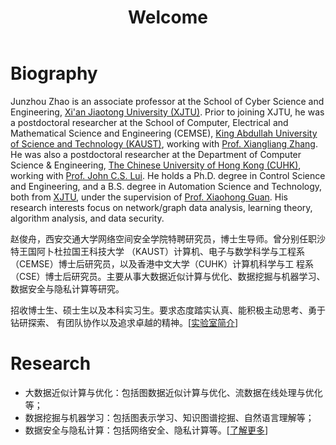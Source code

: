 # -*- fill-column: 100; -*-
#+TITLE: Welcome
#+KEYWORDS: 赵俊舟, Junzhou Zhao, 西安交大, 西安交通大学
#+OPTIONS: toc:nil num:nil


* Biography

Junzhou Zhao is an associate professor at the School of Cyber Science and Engineering, [[http://www.xjtu.edu.cn/][Xi'an
Jiaotong University (XJTU)]]. Prior to joining XJTU, he was a postdoctoral researcher at the School of
Computer, Electrical and Mathematical Science and Engineering (CEMSE), [[https://www.kaust.edu.sa/][King Abdullah University of
Science and Technology (KAUST)]], working with [[https://www.kaust.edu.sa/en/study/faculty/xiangliang-zhang][Prof. Xiangliang Zhang]]. He was also a postdoctoral
researcher at the Department of Computer Science & Engineering, [[http://www.cse.cuhk.edu.hk/en/][The Chinese University of Hong Kong
(CUHK)]], working with [[http://www.cse.cuhk.edu.hk/~cslui/][Prof. John C.S. Lui]]. He holds a Ph.D. degree in Control Science and
Engineering, and a B.S. degree in Automation Science and Technology, both from [[http://www.xjtu.edu.cn/][XJTU]], under the
supervision of [[http://www.xjtu.edu.cn/jsnr.jsp?urltype=tree.TreeTempUrl&wbtreeid=1632&wbwbxjtuteacherid=502][Prof. Xiaohong Guan]]. His research interests focus on network/graph data analysis,
learning theory, algorithm analysis, and data security.

赵俊舟，西安交通大学网络空间安全学院特聘研究员，博士生导师。曾分别任职沙特王国阿卜杜拉国王科技大学
（KAUST）计算机、电子与数学科学与工程系（CEMSE）博士后研究员，以及香港中文大学（CUHK）计算机科学与工
程系（CSE）博士后研究员。主要从事大数据近似计算与优化、数据挖掘与机器学习、数据安全与隐私计算等研究。


#+ATTR_HTML: :style margin-right:1ex;
[[file:images/news.gif]]招收博士生、硕士生以及本科实习生。要求态度踏实认真、能积极主动思考、勇于钻研探索、
有团队协作以及追求卓越的精神。[[[file:article/lab_intro.org][实验室简介]]]

* Research
  - 大数据近似计算与优化：包括图数据近似计算与优化、流数据在线处理与优化等；
  - 数据挖掘与机器学习：包括图表示学习、知识图谱挖掘、自然语言理解等；
  - 数据安全与隐私计算：包括网络安全、隐私计算等。[[[file:research.org][了解更多]]]
